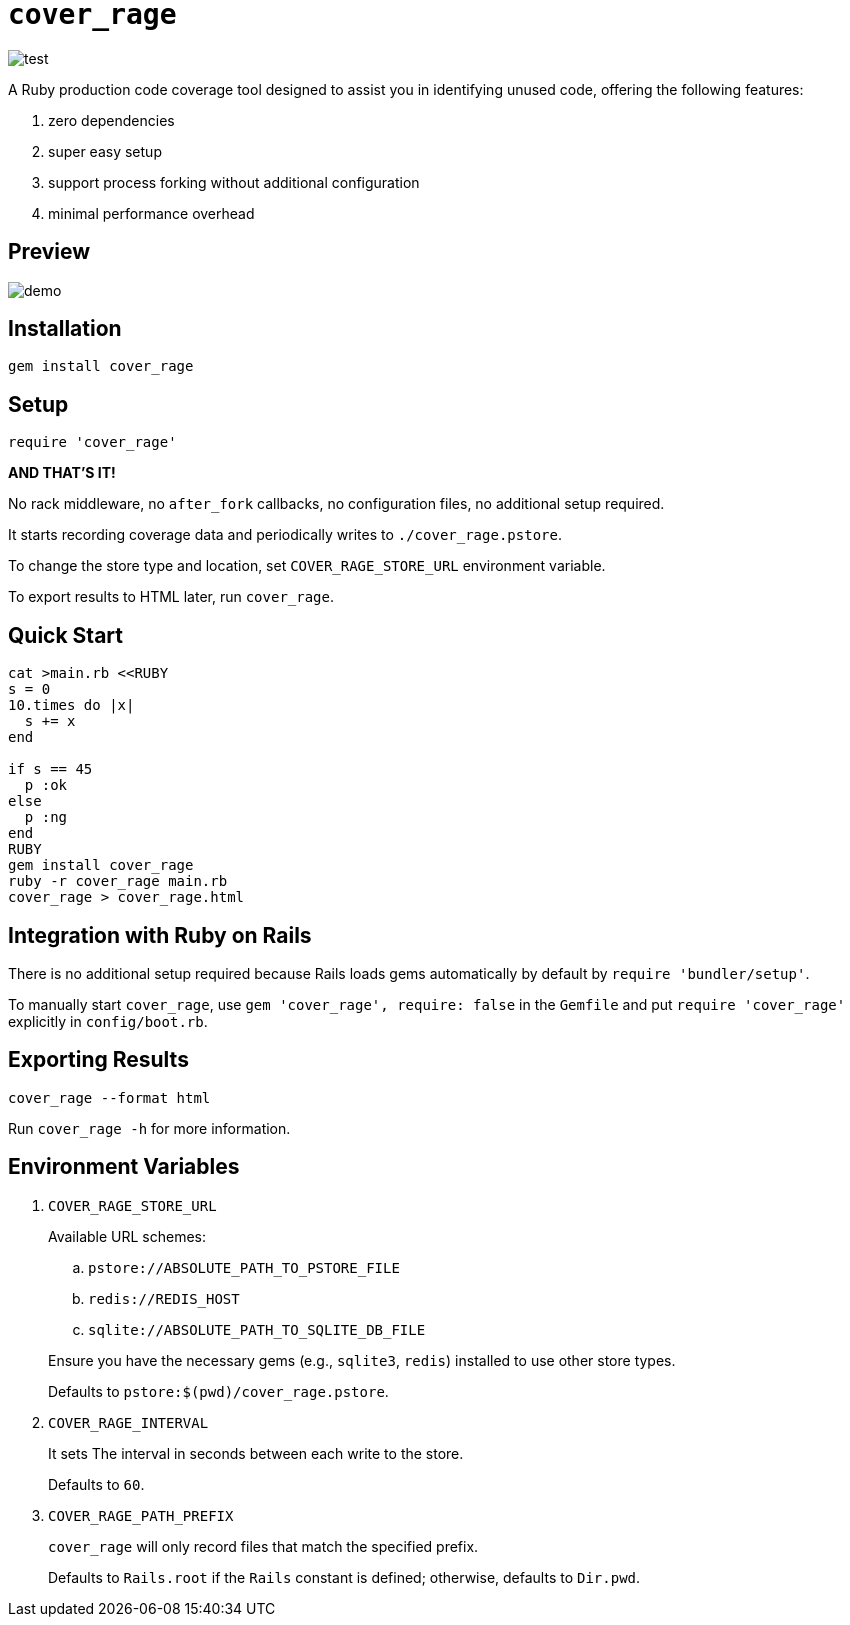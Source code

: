= `cover_rage`

image::https://github.com/tonytonyjan/cover_rage/actions/workflows/test.yml/badge.svg[test]

A Ruby production code coverage tool designed to assist you in identifying unused code, offering the following features:

. zero dependencies
. super easy setup
. support process forking without additional configuration
. minimal performance overhead

== Preview

image::images/demo.png[demo]

== Installation

[source,shell]
----
gem install cover_rage
----

== Setup

[source,ruby]
----
require 'cover_rage'
----

*AND THAT'S IT!*

No rack middleware, no `after_fork` callbacks, no configuration files, no additional setup required.

It starts recording coverage data and periodically writes to `./cover_rage.pstore`.

To change the store type and location, set `COVER_RAGE_STORE_URL` environment variable.

To export results to HTML later, run `cover_rage`.

== Quick Start

[source,shell]
----
cat >main.rb <<RUBY
s = 0
10.times do |x|
  s += x
end

if s == 45
  p :ok
else
  p :ng
end
RUBY
gem install cover_rage
ruby -r cover_rage main.rb
cover_rage > cover_rage.html
----

== Integration with Ruby on Rails

There is no additional setup required because Rails loads gems automatically by default by `require 'bundler/setup'`.

To manually start `cover_rage`, use `gem 'cover_rage', require: false` in the `Gemfile` and put `require 'cover_rage'` explicitly in `config/boot.rb`.

== Exporting Results

[source,shell]
----
cover_rage --format html
----

Run `cover_rage -h` for more information.

== Environment Variables

. `COVER_RAGE_STORE_URL`
+
Available URL schemes:
+
--
.. `pstore://ABSOLUTE_PATH_TO_PSTORE_FILE`
.. `redis://REDIS_HOST`
.. `sqlite://ABSOLUTE_PATH_TO_SQLITE_DB_FILE`
--
+
Ensure you have the necessary gems (e.g., `sqlite3`, `redis`) installed to use other store types.
+
Defaults to `pstore:$(pwd)/cover_rage.pstore`.

. `COVER_RAGE_INTERVAL`
+
It sets The interval in seconds between each write to the store.
+
Defaults to `60`.

. `COVER_RAGE_PATH_PREFIX`
+
`cover_rage` will only record files that match the specified prefix.
+
Defaults to `Rails.root` if the `Rails` constant is defined; otherwise, defaults to `Dir.pwd`.
